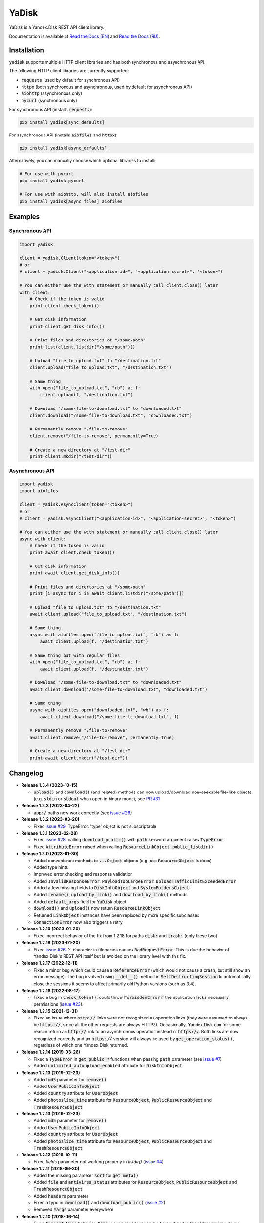 YaDisk
======

.. image:: https://img.shields.io/readthedocs/yadisk.svg
   :alt: Read the Docs
   :target: https://yadisk.readthedocs.io/en/latest/

.. image:: https://img.shields.io/pypi/v/yadisk.svg
   :alt: PyPI
   :target: https://pypi.org/project/yadisk

YaDisk is a Yandex.Disk REST API client library.

.. _Read the Docs (EN): https://yadisk.readthedocs.io
.. _Read the Docs (RU): https://yadisk.readthedocs.io/ru/latest

Documentation is available at `Read the Docs (EN)`_ and `Read the Docs (RU)`_.

Installation
************

:code:`yadisk` supports multiple HTTP client libraries and has both synchronous and
asynchronous API.

The following HTTP client libraries are currently supported:

* :code:`requests` (used by default for synchronous API)
* :code:`httpx` (both synchronous and asynchronous, used by default for asynchronous API)
* :code:`aiohttp` (asynchronous only)
* :code:`pycurl` (synchronous only)

For synchronous API (installs :code:`requests`):

.. code:: bash

   pip install yadisk[sync_defaults]

For asynchronous API (installs :code:`aiofiles` and :code:`httpx`):

.. code:: bash

   pip install yadisk[async_defaults]

Alternatively, you can manually choose which optional libraries to install:

.. code:: bash

   # For use with pycurl
   pip install yadisk pycurl

   # For use with aiohttp, will also install aiofiles
   pip install yadisk[async_files] aiofiles

Examples
********

Synchronous API
---------------

.. code:: python

    import yadisk

    client = yadisk.Client(token="<token>")
    # or
    # client = yadisk.Client("<application-id>", "<application-secret>", "<token>")

    # You can either use the with statement or manually call client.close() later
    with client:
        # Check if the token is valid
        print(client.check_token())

        # Get disk information
        print(client.get_disk_info())

        # Print files and directories at "/some/path"
        print(list(client.listdir("/some/path")))

        # Upload "file_to_upload.txt" to "/destination.txt"
        client.upload("file_to_upload.txt", "/destination.txt")

        # Same thing
        with open("file_to_upload.txt", "rb") as f:
            client.upload(f, "/destination.txt")

        # Download "/some-file-to-download.txt" to "downloaded.txt"
        client.download("/some-file-to-download.txt", "downloaded.txt")

        # Permanently remove "/file-to-remove"
        client.remove("/file-to-remove", permanently=True)

        # Create a new directory at "/test-dir"
        print(client.mkdir("/test-dir"))

Asynchronous API
----------------

.. code:: python

    import yadisk
    import aiofiles

    client = yadisk.AsyncClient(token="<token>")
    # or
    # client = yadisk.AsyncClient("<application-id>", "<application-secret>", "<token>")

    # You can either use the with statement or manually call client.close() later
    async with client:
        # Check if the token is valid
        print(await client.check_token())

        # Get disk information
        print(await client.get_disk_info())

        # Print files and directories at "/some/path"
        print([i async for i in await client.listdir("/some/path")])

        # Upload "file_to_upload.txt" to "/destination.txt"
        await client.upload("file_to_upload.txt", "/destination.txt")

        # Same thing
        async with aiofiles.open("file_to_upload.txt", "rb") as f:
            await client.upload(f, "/destination.txt")

        # Same thing but with regular files
        with open("file_to_upload.txt", "rb") as f:
            await client.upload(f, "/destination.txt")

        # Download "/some-file-to-download.txt" to "downloaded.txt"
        await client.download("/some-file-to-download.txt", "downloaded.txt")

        # Same thing
        async with aiofiles.open("downloaded.txt", "wb") as f:
            await client.download("/some-file-to-download.txt", f)

        # Permanently remove "/file-to-remove"
        await client.remove("/file-to-remove", permanently=True)

        # Create a new directory at "/test-dir"
        print(await client.mkdir("/test-dir"))

Changelog
*********

.. _issue #2: https://github.com/ivknv/yadisk/issues/2
.. _issue #4: https://github.com/ivknv/yadisk/issues/4
.. _issue #7: https://github.com/ivknv/yadisk/issues/7
.. _issue #23: https://github.com/ivknv/yadisk/issues/23
.. _issue #26: https://github.com/ivknv/yadisk/issues/26
.. _issue #28: https://github.com/ivknv/yadisk/issues/28
.. _issue #29: https://github.com/ivknv/yadisk/issues/29
.. _PR #31: https://github.com/ivknv/yadisk/pull/31

* **Release 1.3.4 (2023-10-15)**

  * :code:`upload()` and :code:`download()` (and related) methods can now
    upload/download non-seekable file-like objects (e.g. :code:`stdin` or :code:`stdout`
    when open in binary mode), see `PR #31`_

* **Release 1.3.3 (2023-04-22)**

  * :code:`app:/` paths now work correctly (see `issue #26`_)

* **Release 1.3.2 (2023-03-20)**

  * Fixed `issue #29`_: TypeError: 'type' object is not subscriptable

* **Release 1.3.1 (2023-02-28)**

  * Fixed `issue #28`_: calling :code:`download_public()` with :code:`path` keyword argument raises :code:`TypeError`
  * Fixed :code:`AttributeError` raised when calling :code:`ResourceLinkObject.public_listdir()`

* **Release 1.3.0 (2023-01-30)**

  * Added convenience methods to :code:`...Object` objects (e.g. see :code:`ResourceObject` in docs)
  * Added type hints
  * Improved error checking and response validation
  * Added :code:`InvalidResponseError`, :code:`PayloadTooLargeError`, :code:`UploadTrafficLimitExceededError`
  * Added a few missing fields to :code:`DiskInfoObject` and :code:`SystemFoldersObject`
  * Added :code:`rename()`, :code:`upload_by_link()` and :code:`download_by_link()` methods
  * Added :code:`default_args` field for :code:`YaDisk` object
  * :code:`download()` and :code:`upload()` now return :code:`ResourceLinkObject`
  * Returned :code:`LinkObject` instances have been replaced by more specific subclasses
  * :code:`ConnectionError` now also triggers a retry

* **Release 1.2.19 (2023-01-20)**

  * Fixed incorrect behavior of the fix from 1.2.18 for paths :code:`disk:`
    and :code:`trash:` (only these two).

* **Release 1.2.18 (2023-01-20)**

  * Fixed `issue #26`_: ':' character in filenames causes :code:`BadRequestError`.
    This is due the behavior of Yandex.Disk's REST API itself but is avoided
    on the library level with this fix.

* **Release 1.2.17 (2022-12-11)**

  * Fixed a minor bug which could cause a :code:`ReferenceError`
    (which would not cause a crash, but still show an error message). The bug
    involved using :code:`__del__()` method in :code:`SelfDestructingSession`
    to automatically close the sessions it seems to affect primarily old Python
    versions (such as 3.4).

* **Release 1.2.16 (2022-08-17)**

  * Fixed a bug in :code:`check_token()`: could throw :code:`ForbiddenError` if
    the application lacks necessary permissions (`issue #23`_).

* **Release 1.2.15 (2021-12-31)**

  * Fixed an issue where :code:`http://` links were not recognized as operation links
    (they were assumed to always be :code:`https://`, since all the other
    requests are always HTTPS).
    Occasionally, Yandex.Disk can for some reason return an :code:`http://` link
    to an asynchronous operation instead of :code:`https://`.
    Both links are now recognized correctly and an :code:`https://` version will
    always be used by :code:`get_operation_status()`, regardless of which one
    Yandex.Disk returned.

* **Release 1.2.14 (2019-03-26)**

  * Fixed a :code:`TypeError` in :code:`get_public_*` functions when passing :code:`path` parameter
    (see `issue #7`_)
  * Added :code:`unlimited_autoupload_enabled` attribute for :code:`DiskInfoObject`

* **Release 1.2.13 (2019-02-23)**

  * Added :code:`md5` parameter for :code:`remove()`
  * Added :code:`UserPublicInfoObject`
  * Added :code:`country` attribute for :code:`UserObject`
  * Added :code:`photoslice_time` attribute for :code:`ResourceObject`, :code:`PublicResourceObject`
    and :code:`TrashResourceObject`

* **Release 1.2.13 (2019-02-23)**

  * Added :code:`md5` parameter for :code:`remove()`
  * Added :code:`UserPublicInfoObject`
  * Added :code:`country` attribute for :code:`UserObject`
  * Added :code:`photoslice_time` attribute for :code:`ResourceObject`, :code:`PublicResourceObject`
    and :code:`TrashResourceObject`

* **Release 1.2.12 (2018-10-11)**

  * Fixed `fields` parameter not working properly in `listdir()` (`issue #4`_)

* **Release 1.2.11 (2018-06-30)**

  * Added the missing parameter :code:`sort` for :code:`get_meta()`
  * Added :code:`file` and :code:`antivirus_status` attributes for :code:`ResourceObject`,
    :code:`PublicResourceObject` and :code:`TrashResourceObject`
  * Added :code:`headers` parameter
  * Fixed a typo in :code:`download()` and :code:`download_public()` (`issue #2`_)
  * Removed :code:`*args` parameter everywhere

* **Release 1.2.10 (2018-06-14)**

  * Fixed :code:`timeout=None` behavior. :code:`None` is supposed to mean 'no timeout' but
    in the older versions it was synonymous with the default timeout.

* **Release 1.2.9 (2018-04-28)**

  * Changed the license to LGPLv3 (see :code:`COPYING` and :code:`COPYING.lesser`)
  * Other package info updates

* **Release 1.2.8 (2018-04-17)**

  * Fixed a couple of typos: :code:`PublicResourceListObject.items` and
    :code:`TrashResourceListObject.items` had wrong types
  * Substitute field aliases in :code:`fields` parameter when performing
    API requests (e.g. :code:`embedded` -> :code:`_embedded`)

* **Release 1.2.7 (2018-04-15)**

  * Fixed a file rewinding bug when uploading/downloading files after a retry

* **Release 1.2.6 (2018-04-13)**

  * Now caching :code:`requests` sessions so that open connections
    can be reused (which can significantly speed things up sometimes)
  * Disable :code:`keep-alive` when uploading/downloading files by default

* **Release 1.2.5 (2018-03-31)**

  * Fixed an off-by-one bug in :code:`utils.auto_retry()`
    (which could sometimes result in :code:`AttributeError`)
  * Retry the whole request for :code:`upload()`, :code:`download()` and :code:`download_public()`
  * Set :code:`stream=True` for :code:`download()` and :code:`download_public()`
  * Other minor fixes

* **Release 1.2.4 (2018-02-19)**

  * Fixed :code:`TokenObject` having :code:`exprires_in` instead of :code:`expires_in` (fixed a typo)

* **Release 1.2.3 (2018-01-20)**

  * Fixed a :code:`TypeError` when :code:`WrongResourceTypeError` is raised

* **Release 1.2.2 (2018-01-19)**

  * :code:`refresh_token()` no longer requires a valid or empty token.

* **Release 1.2.1 (2018-01-14)**

  * Fixed auto retries not working. Whoops.

* **Release 1.2.0 (2018-01-14)**

  * Fixed passing :code:`n_retries=0` to :code:`upload()`,
    :code:`download()` and :code:`download_public()`
  * :code:`upload()`, :code:`download()` and :code:`download_public()`
    no longer return anything (see the docs)
  * Added :code:`utils` module (see the docs)
  * Added :code:`RetriableYaDiskError`, :code:`WrongResourceTypeError`,
    :code:`BadGatewayError` and :code:`GatewayTimeoutError`
  * :code:`listdir()` now raises :code:`WrongResourceTypeError`
    instead of :code:`NotADirectoryError`

* **Release 1.1.1 (2017-12-29)**

  * Fixed argument handling in :code:`upload()`, :code:`download()` and :code:`download_public()`.
    Previously, passing :code:`n_retries` and :code:`retry_interval` would raise an exception (:code:`TypeError`).

* **Release 1.1.0 (2017-12-27)**

  * Better exceptions (see the docs)
  * Added support for :code:`force_async` parameter
  * Minor bug fixes

* **Release 1.0.8 (2017-11-29)**

  * Fixed yet another :code:`listdir()` bug

* **Release 1.0.7 (2017-11-04)**

  * Added :code:`install_requires` argument to :code:`setup.py`

* **Release 1.0.6 (2017-11-04)**

  * Return :code:`OperationLinkObject` in some functions

* **Release 1.0.5 (2017-10-29)**

  * Fixed :code:`setup.py` to exclude tests

* **Release 1.0.4 (2017-10-23)**

  * Fixed bugs in :code:`upload`, :code:`download` and :code:`listdir` functions
  * Set default :code:`listdir` :code:`limit` to :code:`10000`

* **Release 1.0.3 (2017-10-22)**

  * Added settings

* **Release 1.0.2 (2017-10-19)**

  * Fixed :code:`get_code_url` function (added missing parameters)

* **Release 1.0.1 (2017-10-18)**

  * Fixed a major bug in :code:`GetTokenRequest` (added missing parameter)

* **Release 1.0.0 (2017-10-18)**

  * Initial release
